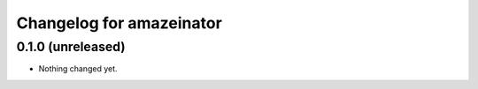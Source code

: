 Changelog for amazeinator
=========================

0.1.0 (unreleased)
------------------

- Nothing changed yet.

